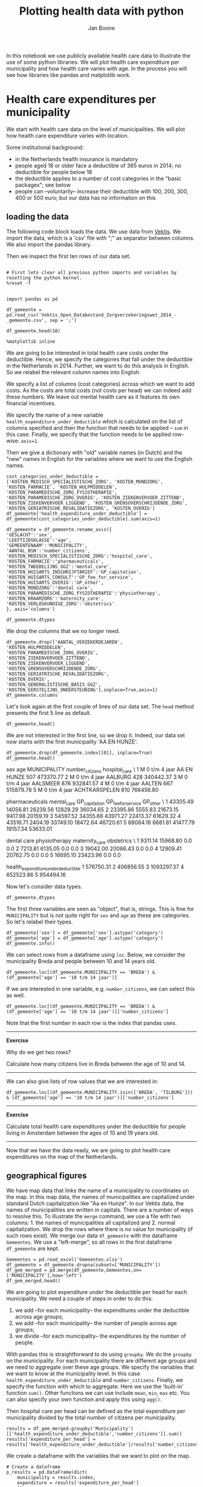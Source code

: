 #+TITLE: Plotting health data with python
#+AUTHOR: Jan Boone

In this notebook we use publicly available health care data to illustrate the use of some python libraries. We will plot health care expenditure per municipality and how health care varies with age. In the process you will see how libraries like pandas and matplotlib work.

* Health care expenditures per municipality

We start with health care data on the level of municipalities. We will plot how health care expenditure varies with location.

Some institutional background:
+ in the Netherlands health insurance is mandatory
+ people aged 18 or older face a deductible of 365 euros in 2014; no deductible for people below 18
+ the deductible applies to a number of cost categories in the "basic packages"; see below
+ people can --voluntarily-- increase their deductible with 100, 200, 300, 400 or 500 euro; but our data has no information on this


** loading the data

The following code block loads the data. We use data from [[http://www.vektis.nl/index.php/vektis-open-data][Vektis]]. We import the data, which is a 'csv' file with ";" as separator between columns. We also import the pandas library.

Then we inspect the first ten rows of our data set.


#+BEGIN_SRC ipython :session :results output drawer

# First lets clear all previous python imports and variables by resetting the python kernel.
%reset -f


import pandas as pd

df_gemeente = pd.read_csv('Vektis_Open_Databestand_Zorgverzekeringswet_2014_-_gemeente.csv', sep = ';')

df_gemeente.head(10)

%matplotlib inline
#+END_SRC

#+RESULTS:
:RESULTS:

:END:


We are going to be interested in total health care costs under the deductible. Hence, we specify the categories that fall under the deductible in the Netherlands in 2014.
Further, we want to do this analysis in English. So we relabel the relevant column names into English.

We specify a list of columns (cost categories) across which we want to add costs. As the costs are total costs (not costs per head) we can indeed add these numbers. We leave out mental health care as it features its own financial incentives.

We specify the name of a new variable ~health_expenditure_under_deductible~ which is calculated on the list of columns specified and then the function that needs to be applied -- ~sum~ in this case. Finally, we specify that the function needs to be applied row-wise: ~axis=1~.

Then we give a dictionary with "old" variable names (in Dutch) and the "new" names in English for the variables where we want to use the English names.

#+BEGIN_SRC ipython :session :results output drawer
cost_categories_under_deductible = ['KOSTEN_MEDISCH_SPECIALISTISCHE_ZORG', 'KOSTEN_MONDZORG', 'KOSTEN_FARMACIE', 'KOSTEN_HULPMIDDELEN', 'KOSTEN_PARAMEDISCHE_ZORG_FYSIOTHERAPIE', 'KOSTEN_PARAMEDISCHE_ZORG_OVERIG', 'KOSTEN_ZIEKENVERVOER_ZITTEND', 'KOSTEN_ZIEKENVERVOER_LIGGEND', 'KOSTEN_GRENSOVERSCHRIJDENDE_ZORG', 'KOSTEN_GERIATRISCHE_REVALIDATIEZORG', 'KOSTEN_OVERIG']
df_gemeente['health_expenditure_under_deductible'] = df_gemeente[cost_categories_under_deductible].sum(axis=1)

df_gemeente = df_gemeente.rename_axis({
'GESLACHT':'sex',
'LEEFTIJDSKLASSE':'age',
'GEMEENTENAAM':'MUNICIPALITY',
'AANTAL_BSN':'number_citizens',
'KOSTEN_MEDISCH_SPECIALISTISCHE_ZORG':'hospital_care',
'KOSTEN_FARMACIE':'pharmaceuticals',
'KOSTEN_TWEEDELIJNS_GGZ':'mental_care',
'KOSTEN_HUISARTS_INSCHRIJFTARIEF':'GP_capitation',
'KOSTEN_HUISARTS_CONSULT':'GP_fee_for_service',
'KOSTEN_HUISARTS_OVERIG':'GP_other',
'KOSTEN_MONDZORG':'dental care',
'KOSTEN_PARAMEDISCHE_ZORG_FYSIOTHERAPIE':'physiotherapy',
'KOSTEN_KRAAMZORG':'maternity_care',
'KOSTEN_VERLOSKUNDIGE_ZORG':'obstetrics'
}, axis='columns')

df_gemeente.dtypes
#+END_SRC

#+RESULTS:
:RESULTS:

sex                                     object
age                                     object
MUNICIPALITY                            object
number_citizens                          int64
AANTAL_VERZEKERDEJAREN                 float64
hospital_care                          float64
pharmaceuticals                        float64
mental_care                            float64
GP_capitation                          float64
GP_fee_for_service                     float64
GP_other                               float64
KOSTEN_HULPMIDDELEN                    float64
dental care                            float64
physiotherapy                          float64
KOSTEN_PARAMEDISCHE_ZORG_OVERIG        float64
KOSTEN_ZIEKENVERVOER_ZITTEND           float64
KOSTEN_ZIEKENVERVOER_LIGGEND           float64
maternity_care                         float64
obstetrics                             float64
KOSTEN_GENERALISTISCHE_BASIS_GGZ       float64
KOSTEN_GRENSOVERSCHRIJDENDE_ZORG       float64
KOSTEN_EERSTELIJNS_ONDERSTEUNING       float64
KOSTEN_GERIATRISCHE_REVALIDATIEZORG    float64
KOSTEN_OVERIG                          float64
health_expenditure_under_deductible    float64
dtype: object
:END:

We drop the columns that we no longer need.

#+BEGIN_SRC ipython :session :results output drawer
df_gemeente.drop(['AANTAL_VERZEKERDEJAREN',
'KOSTEN_HULPMIDDELEN',
'KOSTEN_PARAMEDISCHE_ZORG_OVERIG',
'KOSTEN_ZIEKENVERVOER_ZITTEND',
'KOSTEN_ZIEKENVERVOER_LIGGEND',
'KOSTEN_GRENSOVERSCHRIJDENDE_ZORG',
'KOSTEN_GERIATRISCHE_REVALIDATIEZORG',
'KOSTEN_OVERIG',
'KOSTEN_GENERALISTISCHE_BASIS_GGZ',
'KOSTEN_EERSTELIJNS_ONDERSTEUNING'],inplace=True,axis=1)
df_gemeente.columns
#+END_SRC

#+RESULTS:
:RESULTS:

Index(['sex', 'age', 'MUNICIPALITY', 'number_citizens', 'hospital_care',
       'pharmaceuticals', 'mental_care', 'GP_capitation', 'GP_fee_for_service',
       'GP_other', 'dental care', 'physiotherapy', 'maternity_care',
       'obstetrics', 'health_expenditure_under_deductible'],
      dtype='object')
:END:

Let's look again at the first couple of lines of our data set. The ~head~ method presents the first 5 line as default.

#+BEGIN_SRC ipython :session :results output drawer
df_gemeente.head()
#+END_SRC

#+RESULTS:
:RESULTS:

   sex             age MUNICIPALITY  number_citizens  hospital_care  \
0  NaN             NaN          NaN           298383    48661669.94   
1    M   0 t/m  4 jaar  AA EN HUNZE              507      473370.77   
2    M   0 t/m  4 jaar      AALBURG              428      340442.37   
3    M   0 t/m  4 jaar     AALSMEER              876      932841.57   
4    M   0 t/m  4 jaar       AALTEN              667      515879.78   

   pharmaceuticals  mental_care  GP_capitation  GP_fee_for_service  \
0       9219422.33   7475481.90     4092492.35          1388439.07   
1         43305.49     14056.81       26239.56            12829.29   
2         23395.86      5555.83       21673.15             9417.98   
3         54597.52     34355.66       43971.27            22413.37   
4         43516.71      2404.19       33749.10            18472.64   

     GP_other  dental care  physiotherapy  maternity_care  obstetrics  \
0  3041904.41   1249229.61      418648.30       1286545.5  1072906.37   
1    36034.65      9311.14       15968.80             0.0        0.00   
2    20159.19      7213.81        6135.05             0.0        0.00   
3    61629.32     19042.00       20086.43             0.0        0.00   
4    46720.61     12909.41       20762.75             0.0        0.00   

   health_expenditure_under_deductible  
0                          86677435.03  
1                            576750.31  
2                            406856.55  
3                           1093297.37  
4                            652523.86  
#+BEGIN_EXPORT HTML
<div>
<table border="1" class="dataframe">
  <thead>
    <tr style="text-align: right;">
      <th></th>
      <th>sex</th>
      <th>age</th>
      <th>MUNICIPALITY</th>
      <th>number_citizens</th>
      <th>hospital_care</th>
      <th>pharmaceuticals</th>
      <th>mental_care</th>
      <th>GP_capitation</th>
      <th>GP_fee_for_service</th>
      <th>GP_other</th>
      <th>dental care</th>
      <th>physiotherapy</th>
      <th>maternity_care</th>
      <th>obstetrics</th>
      <th>health_expenditure_under_deductible</th>
    </tr>
  </thead>
  <tbody>
    <tr>
      <th>0</th>
      <td>NaN</td>
      <td>NaN</td>
      <td>NaN</td>
      <td>298383</td>
      <td>48661669.94</td>
      <td>9219422.33</td>
      <td>7475481.90</td>
      <td>4092492.35</td>
      <td>1388439.07</td>
      <td>3041904.41</td>
      <td>1249229.61</td>
      <td>418648.30</td>
      <td>1286545.5</td>
      <td>1072906.37</td>
      <td>86677435.03</td>
    </tr>
    <tr>
      <th>1</th>
      <td>M</td>
      <td>0 t/m  4 jaar</td>
      <td>AA EN HUNZE</td>
      <td>507</td>
      <td>473370.77</td>
      <td>43305.49</td>
      <td>14056.81</td>
      <td>26239.56</td>
      <td>12829.29</td>
      <td>36034.65</td>
      <td>9311.14</td>
      <td>15968.80</td>
      <td>0.0</td>
      <td>0.00</td>
      <td>576750.31</td>
    </tr>
    <tr>
      <th>2</th>
      <td>M</td>
      <td>0 t/m  4 jaar</td>
      <td>AALBURG</td>
      <td>428</td>
      <td>340442.37</td>
      <td>23395.86</td>
      <td>5555.83</td>
      <td>21673.15</td>
      <td>9417.98</td>
      <td>20159.19</td>
      <td>7213.81</td>
      <td>6135.05</td>
      <td>0.0</td>
      <td>0.00</td>
      <td>406856.55</td>
    </tr>
    <tr>
      <th>3</th>
      <td>M</td>
      <td>0 t/m  4 jaar</td>
      <td>AALSMEER</td>
      <td>876</td>
      <td>932841.57</td>
      <td>54597.52</td>
      <td>34355.66</td>
      <td>43971.27</td>
      <td>22413.37</td>
      <td>61629.32</td>
      <td>19042.00</td>
      <td>20086.43</td>
      <td>0.0</td>
      <td>0.00</td>
      <td>1093297.37</td>
    </tr>
    <tr>
      <th>4</th>
      <td>M</td>
      <td>0 t/m  4 jaar</td>
      <td>AALTEN</td>
      <td>667</td>
      <td>515879.78</td>
      <td>43516.71</td>
      <td>2404.19</td>
      <td>33749.10</td>
      <td>18472.64</td>
      <td>46720.61</td>
      <td>12909.41</td>
      <td>20762.75</td>
      <td>0.0</td>
      <td>0.00</td>
      <td>652523.86</td>
    </tr>
  </tbody>
</table>
</div>
#+END_EXPORT
:END:

We are not interested in the first line, so we drop it. Indeed, our data set now starts with the first municipality 'AA EN HUNZE'.

#+BEGIN_SRC ipython :session :results value
df_gemeente.drop(df_gemeente.index[[0]], inplace=True)
df_gemeente.head()
#+END_SRC

#+RESULTS:
:RESULTS:

  sex             age   MUNICIPALITY  number_citizens  hospital_care  \
1   M   0 t/m  4 jaar    AA EN HUNZE              507      473370.77   
2   M   0 t/m  4 jaar        AALBURG              428      340442.37   
3   M   0 t/m  4 jaar       AALSMEER              876      932841.57   
4   M   0 t/m  4 jaar         AALTEN              667      515879.78   
5   M   0 t/m  4 jaar  ACHTKARSPELEN              810      766456.80   

   pharmaceuticals  mental_care  GP_capitation  GP_fee_for_service  GP_other  \
1         43305.49     14056.81       26239.56            12829.29  36034.65   
2         23395.86      5555.83       21673.15             9417.98  20159.19   
3         54597.52     34355.66       43971.27            22413.37  61629.32   
4         43516.71      2404.19       33749.10            18472.64  46720.61   
5         88084.16      6681.81       41477.79            19157.34  53633.01   

   dental care  physiotherapy  maternity_care  obstetrics  \
1      9311.14       15968.80             0.0         0.0   
2      7213.81        6135.05             0.0         0.0   
3     19042.00       20086.43             0.0         0.0   
4     12909.41       20762.75             0.0         0.0   
5     16695.10       23423.96             0.0         0.0   

   health_expenditure_under_deductible  
1                            576750.31  
2                            406856.55  
3                           1093297.37  
4                            652523.86  
5                            954494.16  
#+BEGIN_EXPORT HTML
<div>
<table border="1" class="dataframe">
  <thead>
    <tr style="text-align: right;">
      <th></th>
      <th>sex</th>
      <th>age</th>
      <th>MUNICIPALITY</th>
      <th>number_citizens</th>
      <th>hospital_care</th>
      <th>pharmaceuticals</th>
      <th>mental_care</th>
      <th>GP_capitation</th>
      <th>GP_fee_for_service</th>
      <th>GP_other</th>
      <th>dental care</th>
      <th>physiotherapy</th>
      <th>maternity_care</th>
      <th>obstetrics</th>
      <th>health_expenditure_under_deductible</th>
    </tr>
  </thead>
  <tbody>
    <tr>
      <th>1</th>
      <td>M</td>
      <td>0 t/m  4 jaar</td>
      <td>AA EN HUNZE</td>
      <td>507</td>
      <td>473370.77</td>
      <td>43305.49</td>
      <td>14056.81</td>
      <td>26239.56</td>
      <td>12829.29</td>
      <td>36034.65</td>
      <td>9311.14</td>
      <td>15968.80</td>
      <td>0.0</td>
      <td>0.0</td>
      <td>576750.31</td>
    </tr>
    <tr>
      <th>2</th>
      <td>M</td>
      <td>0 t/m  4 jaar</td>
      <td>AALBURG</td>
      <td>428</td>
      <td>340442.37</td>
      <td>23395.86</td>
      <td>5555.83</td>
      <td>21673.15</td>
      <td>9417.98</td>
      <td>20159.19</td>
      <td>7213.81</td>
      <td>6135.05</td>
      <td>0.0</td>
      <td>0.0</td>
      <td>406856.55</td>
    </tr>
    <tr>
      <th>3</th>
      <td>M</td>
      <td>0 t/m  4 jaar</td>
      <td>AALSMEER</td>
      <td>876</td>
      <td>932841.57</td>
      <td>54597.52</td>
      <td>34355.66</td>
      <td>43971.27</td>
      <td>22413.37</td>
      <td>61629.32</td>
      <td>19042.00</td>
      <td>20086.43</td>
      <td>0.0</td>
      <td>0.0</td>
      <td>1093297.37</td>
    </tr>
    <tr>
      <th>4</th>
      <td>M</td>
      <td>0 t/m  4 jaar</td>
      <td>AALTEN</td>
      <td>667</td>
      <td>515879.78</td>
      <td>43516.71</td>
      <td>2404.19</td>
      <td>33749.10</td>
      <td>18472.64</td>
      <td>46720.61</td>
      <td>12909.41</td>
      <td>20762.75</td>
      <td>0.0</td>
      <td>0.0</td>
      <td>652523.86</td>
    </tr>
    <tr>
      <th>5</th>
      <td>M</td>
      <td>0 t/m  4 jaar</td>
      <td>ACHTKARSPELEN</td>
      <td>810</td>
      <td>766456.80</td>
      <td>88084.16</td>
      <td>6681.81</td>
      <td>41477.79</td>
      <td>19157.34</td>
      <td>53633.01</td>
      <td>16695.10</td>
      <td>23423.96</td>
      <td>0.0</td>
      <td>0.0</td>
      <td>954494.16</td>
    </tr>
  </tbody>
</table>
</div>
#+END_EXPORT
:END:

:RESULTS:
  sex             age   MUNICIPALITY  number_citizens  hospital_care  \
1   M   0 t/m  4 jaar    AA EN HUNZE              507      473370.77   
2   M   0 t/m  4 jaar        AALBURG              428      340442.37   
3   M   0 t/m  4 jaar       AALSMEER              876      932841.57   
4   M   0 t/m  4 jaar         AALTEN              667      515879.78   
5   M   0 t/m  4 jaar  ACHTKARSPELEN              810      766456.80   

   pharmaceuticals  mental_care  GP_capitation  GP_fee_for_service  GP_other  \
1         43305.49     14056.81       26239.56            12829.29  36034.65   
2         23395.86      5555.83       21673.15             9417.98  20159.19   
3         54597.52     34355.66       43971.27            22413.37  61629.32   
4         43516.71      2404.19       33749.10            18472.64  46720.61   
5         88084.16      6681.81       41477.79            19157.34  53633.01   

   dental care  physiotherapy  maternity_care  obstetrics  \
1      9311.14       15968.80             0.0         0.0   
2      7213.81        6135.05             0.0         0.0   
3     19042.00       20086.43             0.0         0.0   
4     12909.41       20762.75             0.0         0.0   
5     16695.10       23423.96             0.0         0.0   

   health_expenditure_under_deductible  
1                            576750.31  
2                            406856.55  
3                           1093297.37  
4                            652523.86  
5                            954494.16  
:END:

Now let's consider data types. 

#+BEGIN_SRC ipython :session :results output drawer
df_gemeente.dtypes
#+END_SRC

#+RESULTS:
:RESULTS:

sex                                     object
age                                     object
MUNICIPALITY                            object
number_citizens                          int64
hospital_care                          float64
pharmaceuticals                        float64
mental_care                            float64
GP_capitation                          float64
GP_fee_for_service                     float64
GP_other                               float64
dental care                            float64
physiotherapy                          float64
maternity_care                         float64
obstetrics                             float64
health_expenditure_under_deductible    float64
dtype: object
:END:

The first three variables are seen as "object", that is, strings. This is fine for ~MUNICIPALITY~ but is not quite right for ~sex~ and ~age~ as these are categories. So let's relabel their types.

#+BEGIN_SRC ipython :session
df_gemeente['sex'] = df_gemeente['sex'].astype('category')
df_gemeente['age'] = df_gemeente['age'].astype('category')
df_gemeente.info()
#+END_SRC

#+RESULTS:
:RESULTS:
<class 'pandas.core.frame.DataFrame'>
Int64Index: 14808 entries, 1 to 14808
Data columns (total 15 columns):
sex                                    14808 non-null category
age                                    14808 non-null category
MUNICIPALITY                           14808 non-null object
number_citizens                        14808 non-null int64
hospital_care                          14808 non-null float64
pharmaceuticals                        14808 non-null float64
mental_care                            14808 non-null float64
GP_capitation                          14808 non-null float64
GP_fee_for_service                     14808 non-null float64
GP_other                               14808 non-null float64
dental care                            14808 non-null float64
physiotherapy                          14808 non-null float64
maternity_care                         14808 non-null float64
obstetrics                             14808 non-null float64
health_expenditure_under_deductible    14808 non-null float64
dtypes: category(2), float64(11), int64(1), object(1)
memory usage: 1.6+ MB

:END:

We can select rows from a dataframe using ~loc~. Below, we consider the municipality Breda and people between 10 and 14 years old.

#+BEGIN_SRC ipython :session
df_gemeente.loc[(df_gemeente.MUNICIPALITY == 'BREDA') & (df_gemeente['age'] == '10 t/m 14 jaar')]
#+END_SRC

#+RESULTS:
:RESULTS:

     sex             age MUNICIPALITY  number_citizens  hospital_care  \
832    M  10 t/m 14 jaar        BREDA             5206     2215947.11   
8234   V  10 t/m 14 jaar        BREDA             4915     1425550.97   

      pharmaceuticals  mental_care  GP_capitation  GP_fee_for_service  \
832         381799.92    920439.00      301494.04             88705.2   
8234        255232.99    564944.21      284269.76             91482.6   

       GP_other  dental care  physiotherapy  maternity_care  obstetrics  \
832   142402.72    677836.15      187429.87             0.0         0.0   
8234  134486.26    620303.59      202916.68             0.0         0.0   

      health_expenditure_under_deductible  
832                            3756487.05  
8234                           2795294.25  
#+BEGIN_EXPORT HTML
<div>
<table border="1" class="dataframe">
  <thead>
    <tr style="text-align: right;">
      <th></th>
      <th>sex</th>
      <th>age</th>
      <th>MUNICIPALITY</th>
      <th>number_citizens</th>
      <th>hospital_care</th>
      <th>pharmaceuticals</th>
      <th>mental_care</th>
      <th>GP_capitation</th>
      <th>GP_fee_for_service</th>
      <th>GP_other</th>
      <th>dental care</th>
      <th>physiotherapy</th>
      <th>maternity_care</th>
      <th>obstetrics</th>
      <th>health_expenditure_under_deductible</th>
    </tr>
  </thead>
  <tbody>
    <tr>
      <th>832</th>
      <td>M</td>
      <td>10 t/m 14 jaar</td>
      <td>BREDA</td>
      <td>5206</td>
      <td>2215947.11</td>
      <td>381799.92</td>
      <td>920439.00</td>
      <td>301494.04</td>
      <td>88705.2</td>
      <td>142402.72</td>
      <td>677836.15</td>
      <td>187429.87</td>
      <td>0.0</td>
      <td>0.0</td>
      <td>3756487.05</td>
    </tr>
    <tr>
      <th>8234</th>
      <td>V</td>
      <td>10 t/m 14 jaar</td>
      <td>BREDA</td>
      <td>4915</td>
      <td>1425550.97</td>
      <td>255232.99</td>
      <td>564944.21</td>
      <td>284269.76</td>
      <td>91482.6</td>
      <td>134486.26</td>
      <td>620303.59</td>
      <td>202916.68</td>
      <td>0.0</td>
      <td>0.0</td>
      <td>2795294.25</td>
    </tr>
  </tbody>
</table>
</div>
#+END_EXPORT
:END:

If we are interested in one variable, e.g. ~number_citizens~, we can select this as well.

#+BEGIN_SRC ipython :session
df_gemeente.loc[(df_gemeente.MUNICIPALITY == 'BREDA') & (df_gemeente['age'] == '10 t/m 14 jaar')]['number_citizens']
#+END_SRC

#+RESULTS:
:RESULTS:

832     5206
8234    4915
Name: number_citizens, dtype: int64
:END:

Note that the first number in each row is the index that pandas uses. 

---------------

*Exercise*

Why do we get two rows?

Calculate how many citizens live in Breda between the age of 10 and 14.

--------------

We can also give lists of row values that we are interested in:

#+BEGIN_SRC ipython :session
df_gemeente.loc[(df_gemeente.MUNICIPALITY.isin(['BREDA', 'TILBURG'])) & (df_gemeente['age'] == '10 t/m 14 jaar')]['number_citizens']
#+END_SRC

#+RESULTS:
:RESULTS:

832     5206
1098    5817
8234    4915
8500    5651
Name: number_citizens, dtype: int64
:END:

----------------

*Exercise*

Calculate total health care expenditures under the deductible for people living in Amsterdam between the ages of 10 and 19 years old.

---------------


Now that we have the data ready, we are going to plot health care expenditures on the map of the Netherlands.

** geographical figures

We have map data that links the name of a municipality to coordinates
on the map. In this map data, the names of municipalities are
capitalized under standard Dutch capitalization like "Aa en Hunze". In
our Vektis data, the names of municipalities are written in
capitals. There are a number of ways to resolve this. To illustrate
the ~merge~ command, we use a file with two columns: 1. the names of
municipalities all capitalized and 2. normal capitalization. We drop
the rows where there is no value for municipality (if such rows
exist). We merge our data ~df_gemeente~ with the dataframe ~Gemeentes~. We use a "left-merge", so all rows in the first dataframe ~df_gemeente~ are kept.

#+BEGIN_SRC ipython :session :results output drawer
Gemeentes = pd.read_excel('Gemeentes.xlsx')
df_gemeente = df_gemeente.dropna(subset=['MUNICIPALITY'])
df_gem_merged = pd.merge(df_gemeente,Gemeentes,on=['MUNICIPALITY'],how='left')
df_gem_merged.head()
#+END_SRC

#+RESULTS:
:RESULTS:

  sex             age   MUNICIPALITY  number_citizens  hospital_care  \
0   M   0 t/m  4 jaar    AA EN HUNZE              507      473370.77   
1   M   0 t/m  4 jaar        AALBURG              428      340442.37   
2   M   0 t/m  4 jaar       AALSMEER              876      932841.57   
3   M   0 t/m  4 jaar         AALTEN              667      515879.78   
4   M   0 t/m  4 jaar  ACHTKARSPELEN              810      766456.80   

   pharmaceuticals  mental_care  GP_capitation  GP_fee_for_service  GP_other  \
0         43305.49     14056.81       26239.56            12829.29  36034.65   
1         23395.86      5555.83       21673.15             9417.98  20159.19   
2         54597.52     34355.66       43971.27            22413.37  61629.32   
3         43516.71      2404.19       33749.10            18472.64  46720.61   
4         88084.16      6681.81       41477.79            19157.34  53633.01   

   dental care  physiotherapy  maternity_care  obstetrics  \
0      9311.14       15968.80             0.0         0.0   
1      7213.81        6135.05             0.0         0.0   
2     19042.00       20086.43             0.0         0.0   
3     12909.41       20762.75             0.0         0.0   
4     16695.10       23423.96             0.0         0.0   

   health_expenditure_under_deductible   Municipality  
0                            576750.31    Aa en Hunze  
1                            406856.55        Aalburg  
2                           1093297.37       Aalsmeer  
3                            652523.86         Aalten  
4                            954494.16  Achtkarspelen  
#+BEGIN_EXPORT HTML
<div>
<table border="1" class="dataframe">
  <thead>
    <tr style="text-align: right;">
      <th></th>
      <th>sex</th>
      <th>age</th>
      <th>MUNICIPALITY</th>
      <th>number_citizens</th>
      <th>hospital_care</th>
      <th>pharmaceuticals</th>
      <th>mental_care</th>
      <th>GP_capitation</th>
      <th>GP_fee_for_service</th>
      <th>GP_other</th>
      <th>dental care</th>
      <th>physiotherapy</th>
      <th>maternity_care</th>
      <th>obstetrics</th>
      <th>health_expenditure_under_deductible</th>
      <th>Municipality</th>
    </tr>
  </thead>
  <tbody>
    <tr>
      <th>0</th>
      <td>M</td>
      <td>0 t/m  4 jaar</td>
      <td>AA EN HUNZE</td>
      <td>507</td>
      <td>473370.77</td>
      <td>43305.49</td>
      <td>14056.81</td>
      <td>26239.56</td>
      <td>12829.29</td>
      <td>36034.65</td>
      <td>9311.14</td>
      <td>15968.80</td>
      <td>0.0</td>
      <td>0.0</td>
      <td>576750.31</td>
      <td>Aa en Hunze</td>
    </tr>
    <tr>
      <th>1</th>
      <td>M</td>
      <td>0 t/m  4 jaar</td>
      <td>AALBURG</td>
      <td>428</td>
      <td>340442.37</td>
      <td>23395.86</td>
      <td>5555.83</td>
      <td>21673.15</td>
      <td>9417.98</td>
      <td>20159.19</td>
      <td>7213.81</td>
      <td>6135.05</td>
      <td>0.0</td>
      <td>0.0</td>
      <td>406856.55</td>
      <td>Aalburg</td>
    </tr>
    <tr>
      <th>2</th>
      <td>M</td>
      <td>0 t/m  4 jaar</td>
      <td>AALSMEER</td>
      <td>876</td>
      <td>932841.57</td>
      <td>54597.52</td>
      <td>34355.66</td>
      <td>43971.27</td>
      <td>22413.37</td>
      <td>61629.32</td>
      <td>19042.00</td>
      <td>20086.43</td>
      <td>0.0</td>
      <td>0.0</td>
      <td>1093297.37</td>
      <td>Aalsmeer</td>
    </tr>
    <tr>
      <th>3</th>
      <td>M</td>
      <td>0 t/m  4 jaar</td>
      <td>AALTEN</td>
      <td>667</td>
      <td>515879.78</td>
      <td>43516.71</td>
      <td>2404.19</td>
      <td>33749.10</td>
      <td>18472.64</td>
      <td>46720.61</td>
      <td>12909.41</td>
      <td>20762.75</td>
      <td>0.0</td>
      <td>0.0</td>
      <td>652523.86</td>
      <td>Aalten</td>
    </tr>
    <tr>
      <th>4</th>
      <td>M</td>
      <td>0 t/m  4 jaar</td>
      <td>ACHTKARSPELEN</td>
      <td>810</td>
      <td>766456.80</td>
      <td>88084.16</td>
      <td>6681.81</td>
      <td>41477.79</td>
      <td>19157.34</td>
      <td>53633.01</td>
      <td>16695.10</td>
      <td>23423.96</td>
      <td>0.0</td>
      <td>0.0</td>
      <td>954494.16</td>
      <td>Achtkarspelen</td>
    </tr>
  </tbody>
</table>
</div>
#+END_EXPORT
:END:

We are going to plot expenditure under the deductible per head for each municipality. We need a couple of steps in order to do this:
1. we add --for each municipality-- the expenditures under the deductible across age groups;
2. we add --for each municipality-- the number of people across age groups;
3. we divide --for each municipality-- the expenditures by the number of people.

With pandas this is straightforward to do using ~groupby~. We do the ~groupby~ on the municipality. For each municipality there are different age groups and we need to aggregate over these age groups. We specify the variables that we want to know at the municipality level. In this case ~health_expenditure_under_deductible~ and ~number_citizens~. Finally, we specify the function with which to aggregate. Here we use the 'built-in' function ~sum()~. Other functions we can use include ~mean~, ~min~, ~max~ etc. You can also specify your own function and apply this using ~agg()~.

Then hospital care per head can be defined as the total expenditure per municipality divided by the total number of citizens per municipality.

#+BEGIN_SRC ipython :session :results output drawer
results = df_gem_merged.groupby('Municipality')[['health_expenditure_under_deductible','number_citizens']].sum()
results['expenditure_per_head'] = results['health_expenditure_under_deductible']/results['number_citizens']
#+END_SRC

#+RESULTS:
:RESULTS:

:END:

We create a dataframe with the variables that we want to plot on the map.

#+BEGIN_SRC ipython :session :results output drawer
# Create a dataframe
p_results = pd.DataFrame(dict(
    municipality = results.index,
    expenditure = results['expenditure_per_head']
    ))

#+END_SRC

#+RESULTS:
:RESULTS:

:END:

--------------

*Exercise*

What do the first 10 rows of this dataframe look like?

#+BEGIN_SRC ipython

#+END_SRC

------------

In order to plot on a map, we need the library ~folium~. Instructions on how to install it can be found [[https://github.com/python-visualization/folium][here]]. 


#+BEGIN_SRC ipython :session :results output drawer
from IPython.display import display, IFrame
import folium

geo_path = r'Gemeentegrenzen_2016_zonder_water_simplified_wgs84.geojson'


ref_map = folium.Map(
    location=[52.139177, 5.327108], # This will center the view on the world map where the Netherlands is located
    tiles='Mapbox Bright',          # This creates a base map and in this case its the Mapbox Bright basemap
    zoom_start=8)                   # This will zoom in on the center of view to get the Netherlands in full frame

ref_map.choropleth(
    # This is the path to the geojson file that contains all the municipality shapes and locations
    geo_path=geo_path,
    # We will use the p_results dataframe for the choropleth mapping
    data=p_results,
    # municipality will be used for the mapping key and expenditure for its value
    columns=['municipality', 'expenditure'],
    # Use GM_NAAM (short for municipality name) as keys for colormapping
    key_on='feature.properties.GM_NAAM',
    # We are going to use a color map from yellow to green
    fill_color='YlGn',
    # This gives municipality shapes some opacity so that we can still see the background
    fill_opacity=0.7,
    # This gives the lines around the municipality shapes some opacity so that they don't stand out too much
    line_opacity=0.2,
    # The legend
    legend_name='health care expenditure per head')

ref_map.save('health_expenditure.html')              # This will save the map in a HTML format

display(IFrame('health_expenditure.html', 800,800))  # This displays the map in an Iframe
#+END_SRC



-----------------

*Exercise*

Plot number of citizens per municipality using color scheme 'OrRd'.

----------------



* Health care expenditure and age

The municipality data set above does not give the health care expenditure per age; only per age group (like 0-4 year olds). So we load another data set that does feature health care expenditure per age.

** read in the data

Again, we use data from [[http://www.vektis.nl/index.php/vektis-open-data][Vektis]]. We import the data, which is a 'csv' file with ";" as separator between columns. We also import some libraries.

Then we look at the columns (variables) in the data.

#+BEGIN_SRC ipython :session :results value
import numpy as np
import pandas as pd
import matplotlib as plt
df_postal_code = pd.read_csv('Vektis_Open_Databestand_Zorgverzekeringswet_2014_-_postcode3.csv', sep = ';')
df_postal_code.dtypes
%matplotlib inline
#+END_SRC

#+RESULTS:
:RESULTS:

:END:

This looks very much like the data set above, so we want to do the same steps to get the data into the shape we want. In fact, if you go to the website [[http://www.vektis.nl/index.php/vektis-open-data][Vektis]] there are similar data sets for other years. Copy and paste the steps above and then apply these steps to the new data sets is asking for trouble:

+ you are likely to make mistakes with copy/paste
+ if you figure out that you want to change one of your commands, you have to change all the pasted versions as well

One solution in python is to define a function that does all these steps for you and apply this function to all the data sets that you want to work with.

#+BEGIN_SRC ipython :session :results output drawer
cost_categories_under_deductible = ['KOSTEN_MEDISCH_SPECIALISTISCHE_ZORG', 'KOSTEN_MONDZORG', 'KOSTEN_FARMACIE', 'KOSTEN_HULPMIDDELEN', 'KOSTEN_PARAMEDISCHE_ZORG_FYSIOTHERAPIE', 'KOSTEN_PARAMEDISCHE_ZORG_OVERIG', 'KOSTEN_ZIEKENVERVOER_ZITTEND', 'KOSTEN_ZIEKENVERVOER_LIGGEND', 'KOSTEN_GRENSOVERSCHRIJDENDE_ZORG', 'KOSTEN_GERIATRISCHE_REVALIDATIEZORG', 'KOSTEN_OVERIG']

def get_data_into_shape(df):
    df['health_expenditure_under_deductible'] = df[cost_categories_under_deductible].sum(axis=1)
    df = df.rename_axis({
        'GESLACHT':'sex',
        'LEEFTIJDSKLASSE':'age',
        'GEMEENTENAAM':'MUNICIPALITY',
        'AANTAL_BSN':'number_citizens',
        'KOSTEN_MEDISCH_SPECIALISTISCHE_ZORG':'hospital_care',
        'KOSTEN_FARMACIE':'pharmaceuticals',
        'KOSTEN_TWEEDELIJNS_GGZ':'mental_care',
        'KOSTEN_HUISARTS_INSCHRIJFTARIEF':'GP_capitation',
        'KOSTEN_HUISARTS_CONSULT':'GP_fee_for_service',
        'KOSTEN_HUISARTS_OVERIG':'GP_other',
        'KOSTEN_MONDZORG':'dental care',
        'KOSTEN_PARAMEDISCHE_ZORG_FYSIOTHERAPIE':'physiotherapy',
        'KOSTEN_KRAAMZORG':'maternity_care',
        'KOSTEN_VERLOSKUNDIGE_ZORG':'obstetrics'
    }, axis='columns')
    df.drop(['AANTAL_VERZEKERDEJAREN',
             'KOSTEN_HULPMIDDELEN',
             'KOSTEN_PARAMEDISCHE_ZORG_OVERIG',
             'KOSTEN_ZIEKENVERVOER_ZITTEND',
             'KOSTEN_ZIEKENVERVOER_LIGGEND',
             'KOSTEN_GRENSOVERSCHRIJDENDE_ZORG',
             'KOSTEN_GERIATRISCHE_REVALIDATIEZORG',
             'KOSTEN_OVERIG',
             'KOSTEN_GENERALISTISCHE_BASIS_GGZ',
             'KOSTEN_EERSTELIJNS_ONDERSTEUNING'],inplace=True,axis=1)
    df.drop(df.index[[0]], inplace=True)
    df['sex'] = df['sex'].astype('category')
    df['age'] = df['age'].astype('category')
    return df
#+END_SRC

#+RESULTS:
:RESULTS:

:END:

Then we get the data into shape using the function just defined:

#+BEGIN_SRC ipython :session :results output drawer
df_postal_code = get_data_into_shape(df_postal_code)
#+END_SRC

#+RESULTS:
:RESULTS:

:END:

------------

*Exercise*

What do the first couple of rows look like now?

#+BEGIN_SRC ipython :session :results output drawer

#+END_SRC

-------------

The first three columns are 'sex', 'age' and 'postal code' (3 digit). These 3 variables combined determine a unique observation. We think of these observations as if they are from an individual (but an observation is an average, like the average over 18 year old males in postal code 102).

--------------

*Exercise* 

What do the last 10 rows of the dataframe look like?

#+begin_src ipython :session :results value

#+end_src

-------------

As we saw above, the datatype of ~age~ was ~object~, although we would expect ~integer~. Now we see that there is this category ~90+~, which is not an integer. We will drop this age category as it is quite special. Before we do this, let's count how many people we have in our dataset.

-------------

*Exercise*

Count the total number of citizens in this data set.

#+BEGIN_SRC ipython :session :results output drawer

#+END_SRC

-------------

Let's drop the '90+' category and turn ~age~ into an integer variable.

#+BEGIN_SRC ipython :session :results value
df_postal_code = df_postal_code[(df_postal_code['age'] != '90+')]
df_postal_code['age'] = df_postal_code['age'].astype(int)
#+END_SRC

#+RESULTS:
:RESULTS:

:END:

-------------

*Exercise*

Check how many observations you have and what the data type is of each variable.

#+BEGIN_SRC ipython :session

#+END_SRC

-------------

Now let's define the costs per head. For each observation, we divide the total health care costs (under the deductible) for a combination of ~sex~, ~age~ and ~postal code~ by the number of people in this combination of ~sex~, ~age~ and ~postal code~. This gives the health costs per head.


------------

*Exercise*

Define health care costs per head:

#+BEGIN_SRC ipython :session :results output drawer
df_postal_code['health_costs_per_head'] = df_postal_code['health_expenditure_under_deductible']/df_postal_code['number_citizens']
#+END_SRC

#+RESULTS:
:RESULTS:

:END:

------------

So for, say, 18 year old males, we have a distribution of costs per head over the different ~postal codes~. For each combination of age and sex, we can look at the average expenditure. With ~pandas~ this is easy to do. We use ~groupby~, specify the dimensions over which we want to group, the variable we are interested in and give the function to aggregate (mean, in this case).

#+BEGIN_SRC ipython :session :results output drawer
costs_per_sex_age = df_postal_code.groupby(['sex','age'])['health_costs_per_head'].mean()
#+END_SRC

#+RESULTS:
:RESULTS:

:END:


** matplotlib

Then we can plot this distribution of health care expenditure per head with age for males and females.

#+BEGIN_SRC ipython :session
import matplotlib.pyplot as plt
plt.style.use('seaborn')
fig = plt.figure()
ax = costs_per_sex_age['M'].plot()
ax = costs_per_sex_age['V'].plot()
ax.set_xlabel('age')
ax.set_ylabel('costs per head')
ax.set_title('average costs per age and sex')
ax.legend(['male','female'])
fig.savefig("males.png")
#+END_SRC

#+RESULTS:
:RESULTS:

<matplotlib.figure.Figure at 0x10ca5bc50>
[[file:ipython-inline-images/ob-ipython-ed4630fbf88b4d768e6c088e1a164c48.png]]
:END:

-----------------

*Exercise*

Finish the following code block to show how total obstetrics vary with 'age' and 'sex' (what would you guess...). 

#+NAME: winter-papa-single-delaware
#+BEGIN_SRC ipython :session
obstetrics_per_sex_age = df_postal_code.groupby(['sex','age'])['obstetrics'].sum()

....

fig.savefig("obstetrics.png")
#+END_SRC


---------------

We can plot a histogram of the distribution of hospital care expenditure across postal code areas.

#+BEGIN_SRC ipython :session
hospital_care_expenditure = df_postal_code.groupby(['age','POSTCODE_3'])['hospital_care'].sum()

plt.clf()
plt.hist(hospital_care_expenditure[7],normed = True, bins = 100)
plt.show()
#+END_SRC

#+RESULTS:
:RESULTS:

<matplotlib.figure.Figure at 0x1160eecf8>
[[file:ipython-inline-images/ob-ipython-64e58813edd375ce91c46e28b1678528.png]]
:END:


------------

*Exercise*

In which fraction of postal code areas does hospital expenditures on 50 year olds exceed 50000 euro? Finish the following code block to find out.

#+BEGIN_SRC ipython :session
sum()/len()
#+END_SRC

------------------


Suppose you are interested in the effect of the deductible on health care expenditure. Why would the following graph help for this?

#+BEGIN_SRC ipython :session :results output drawer
plt.style.use('seaborn')
plt.clf()
age_range = [14,15,16,17,19,20,21,22]

plt.plot(age_range,costs_per_sex_age['M'][age_range], marker='.', label = 'male')
plt.plot(age_range,costs_per_sex_age['V'][age_range], marker='.', label = 'female')
plt.xlabel('age')
plt.ylabel('health care costs')
plt.legend()
fig.savefig('fig14to22.png')

#+END_SRC

#+RESULTS:
:RESULTS:

<matplotlib.figure.Figure at 0x112e4a400>
[[file:ipython-inline-images/ob-ipython-3f8b13293b77ed38b1a42591450b752d.png]]
:END:


** plotly

Instead of ~matplotlib~ to plot, we can also use ~plotly~. With ~plotly~ you can make interactive graphs. The graph runs on plotly's servers and can for instance be included in presentations.

We are going to plot the cumulative distribution functions of health care expenditure for different age groups. We first define the cumulative distribution function ~ecdf~.

#+BEGIN_SRC ipython :session :results output drawer
def ecdf(data):
    x = np.sort(data)
    y = np.arange(1.0, len(x)+1.0) / len(x)
    return x, y
#+END_SRC

#+RESULTS:
:RESULTS:

:END:

Then we define the $x$ and $y$ coordinates of the functions we want to plot: the ~ecdf~ of health care expenditures for ages 16, 17, 19 and 20.

#+BEGIN_SRC ipython :session :results output drawer
x_16, y_16 = ecdf(df_postal_code.health_costs_per_head[(df_postal_code['age'] == 16)])
x_17, y_17 = ecdf(df_postal_code.health_costs_per_head[(df_postal_code['age'] == 17)])
x_19, y_19 = ecdf(df_postal_code.health_costs_per_head[(df_postal_code['age'] == 19)])
x_20, y_20 = ecdf(df_postal_code.health_costs_per_head[(df_postal_code['age'] == 20)])


#+END_SRC

#+RESULTS:
:RESULTS:

:END:

We import plotly.

#+BEGIN_SRC ipython :session :results output drawer
import plotly.plotly as py
from plotly.graph_objs import *
import plotly.tools as tls
#+END_SRC

#+RESULTS:
:RESULTS:

:END:

Finally, we define the graph itself. We specify the "Scatter's" and the layout. The web address can be used if you want to include this graph in a presentation.

#+BEGIN_SRC ipython :session :results output drawer
age16 = Scatter(
    x=x_16,
    y=y_16,
    mode='markers+lines',
    name = 'age 16'
)
age17 = Scatter(
    x=x_17,
    y=y_17,
    mode='markers+lines',
    name = 'age 17'
)
age19 = Scatter(
    x=x_19,
    y=y_19,
    mode='markers+lines',
    name = 'age 19'
)
age20 = Scatter(
    x=x_20,
    y=y_20,
    mode='markers+lines',
    name = 'age 20'
)

layout = Layout(
    title='Health care expend. distribution functions',
    xaxis=XAxis(
        range=[0,3000],
        title='expenditure per head',
        titlefont=Font(
            family='Courier New, monospace',
            size=18,
            color='#7f7f7f'
        )
    ),
    yaxis=YAxis(
        title='cum. distribution function',
        titlefont=Font(
            family='Courier New, monospace',
            size=18,
            color='#7f7f7f'
        )
    )
)

data = Data([age16,age17,age19,age20])
fig = Figure(data=data, layout=layout)
py.plot(fig, filename='Distribution functions of health care expenditure per head')
tls.embed("https://plot.ly/~janboone/301")
#+END_SRC

#+RESULTS:
:RESULTS:

<plotly.tools.PlotlyDisplay object>
#+BEGIN_EXPORT HTML
<iframe id="igraph" scrolling="no" style="border:none;" seamless="seamless" src="https://plot.ly/~janboone/301.embed" height="525" width="100%"></iframe>
#+END_EXPORT
:END:

* A first look at machine learning

Python is used a lot in data science. If you are interested you can check out libraries like [[https://www.tensorflow.org/][TensorFlow]] and [[https://keras.io/][keras]]. We will have a (brief) look at [[http://scikit-learn.org/stable/index.html][scikit-learn]]. If you want to know more, go to [[https://campus.datacamp.com/courses/supervised-learning-with-scikit-learn/classification?ex=1][Datacamp]] and follow the course before your subscription runs out...

We will use the data set above and see whether we can distinguish different age-categories based on their health care expenditure. From the dataframe we select the age categories 25 and 70. Then we use the expenditure per head in each category to predict the age-sex category of this postal code area.

As above we import the relevant libraries and data.

#+BEGIN_SRC ipython :session :results value
import numpy as np
import pandas as pd
import matplotlib as plt
df_postal_code = pd.read_csv('Vektis_Open_Databestand_Zorgverzekeringswet_2014_-_postcode3.csv', sep = ';')
#+END_SRC

#+RESULTS:
:RESULTS:

:END:


We now use a slightly different way to get the data into shape and hence we rename the function.

#+BEGIN_SRC ipython :session :results output drawer
def get_data_into_shape_2(df):
    df = df.rename_axis({
        'GESLACHT':'sex',
        'LEEFTIJDSKLASSE':'age',
        'GEMEENTENAAM':'MUNICIPALITY',
        'AANTAL_BSN':'number_citizens',
        'KOSTEN_MEDISCH_SPECIALISTISCHE_ZORG':'hospital_care',
        'KOSTEN_FARMACIE':'pharmaceuticals',
        'KOSTEN_TWEEDELIJNS_GGZ':'mental_care',
        'KOSTEN_HUISARTS_INSCHRIJFTARIEF':'GP_capitation',
        'KOSTEN_HUISARTS_CONSULT':'GP_fee_for_service',
        'KOSTEN_HUISARTS_OVERIG':'GP_other',
        'KOSTEN_MONDZORG':'dental_care',
        'KOSTEN_PARAMEDISCHE_ZORG_FYSIOTHERAPIE':'physiotherapy',
        'KOSTEN_KRAAMZORG':'maternity_care',
        'KOSTEN_VERLOSKUNDIGE_ZORG':'obstetrics',
        'KOSTEN_GERIATRISCHE_REVALIDATIEZORG':'geriatrics'
                        }, axis='columns')
    df.drop(['AANTAL_VERZEKERDEJAREN',
             'KOSTEN_HULPMIDDELEN',
             'KOSTEN_PARAMEDISCHE_ZORG_OVERIG',
             'KOSTEN_ZIEKENVERVOER_ZITTEND',
             'KOSTEN_ZIEKENVERVOER_LIGGEND',
             'KOSTEN_GRENSOVERSCHRIJDENDE_ZORG',
             'KOSTEN_OVERIG',
             'KOSTEN_GENERALISTISCHE_BASIS_GGZ',
             'KOSTEN_EERSTELIJNS_ONDERSTEUNING'],inplace=True,axis=1)
    df.drop(df.index[[0]], inplace=True)
    return df

#+END_SRC

#+RESULTS:
:RESULTS:

:END:
With the function above, we first get the data into the shape that we want.

#+BEGIN_SRC ipython :session :results output drawer
df_postal_code = get_data_into_shape_2(df_postal_code)
#+END_SRC

#+RESULTS:
:RESULTS:

:END:

We are going to consider the ages 25 and 70. As age can be integer or string, we include both in the list of age-values that we wish to select.

#+BEGIN_SRC ipython :session
df_25_70 = df_postal_code[df_postal_code['age'].isin(['25','70', 25, 70])]
#+END_SRC

#+RESULTS:
:RESULTS:

:END:

We define the groups as "25M" for 25 year old males. In order to add the columns "sex" and "age", they need to be strings as in python adding the strings `"abc"+"def"` yields `"abcdef"`; which is exactly what we want.

#+BEGIN_SRC ipython :session
df_25_70.age = df_25_70.age.astype('str')
df_25_70.sex = df_25_70.sex.astype('str')
df_25_70['target'] = df_25_70.age+df_25_70.sex

#+END_SRC

#+RESULTS:
:RESULTS:

:END:

This combination of age and sex (4 categories) is the variable that we want to predict. Hence, we call the variable `target`. We turn `target` into a category and find that there are indeed 4 of these categories.

#+BEGIN_SRC ipython :session
df_25_70['target'] = df_25_70['target'].astype('category')
df_25_70['target'].cat.categories
#+END_SRC

#+RESULTS:
:RESULTS:

Index(['25.0M', '25V', '70M', '70V'], dtype='object')
:END:

With `.cat.codes` we turn our categories into integers 0, 1, 2, 3. 

#+BEGIN_SRC ipython :session
df_25_70['target'].cat.codes.describe()
#+END_SRC

#+RESULTS:
:RESULTS:

count    3031.000000
mean        1.501815
std         1.119250
min         0.000000
25%         0.000000
50%         2.000000
75%         3.000000
max         3.000000
dtype: float64
:END:

We redefine expenditures in each care category as per head expenditure in the 3 digit postal code area. We then think of each area as being an "individual". Based on the individuals expenditure per care category, we predict age and sex. The following code redefines for each care category the total expenditure into an expenditure per head.

#+BEGIN_SRC ipython :session
care_categories = ['hospital_care', 'pharmaceuticals', 'mental_care', 'GP_capitation', 'GP_fee_for_service', 'GP_other', 'dental_care', 'physiotherapy', 'maternity_care', 'obstetrics', 'geriatrics']

for variable in care_categories:
    df_25_70[variable] = df_25_70[variable]/df_25_70['number_citizens']

#+END_SRC

#+RESULTS:
:RESULTS:

:END:

------------

*Exercise*

Get a sense of what the dataframe ~df_25_70~ looks like.

#+BEGIN_SRC ipython

#+END_SRC

------------

The variable `target` is the variable we would like to predict. Hence, we call it $y$. We choose a subset of health care expenditure categories (you can experiment with this yourself) as predictors (independent variables) and denote the variables in this subset by $X$.

#+BEGIN_SRC ipython :session
y = df_25_70.target

subset_care_categories = ['physiotherapy', 'obstetrics', 'geriatrics', 'pharmaceuticals']
X = df_25_70[subset_care_categories]


#+END_SRC

#+RESULTS:
:RESULTS:

:END:

In this version of the notebook we use four cost categories to separate the different age-sex types. The algorithm below makes this separation in four dimensional space. To get a first intuition, we can consider the data points in two dimensional space, using pairwise combinations of the cost categories. The function `scatter_matrix` does this for each pairwise combination of the cost categories. By turning the variable `target` into integers 0,1,2,3 we can use this variable to color the points. Each category has its own color. For this translation to integers, we use the `.cat.codes` attribute that we saw above.


#+BEGIN_SRC ipython :session
from pandas.tools.plotting import scatter_matrix # Import the function to plot a scatterplot
    
%matplotlib inline

scatter_matrix(
    X,  # drop the none feature columns
    figsize=(12, 12),                                             # square figuresize for the matrix
    alpha=0.5,                                                    # alpha of 0.5 to see overlapping dots
    s=50,                                                         # fixed size of 50
    c=[plt.cm.get_cmap('rainbow', 4)(idx) for idx in df_25_70['target'].cat.codes],
    diagonal='kde');                                              # diagonal line are feature distributions

#+END_SRC

#+RESULTS:
:RESULTS:

<matplotlib.figure.Figure at 0x10198b7b8>
[[file:ipython-inline-images/ob-ipython-3bce58cd32144f7bc30e57554c04737c.png]]
:END:

In order to classify points, we use the k-neighbours method. The idea is as follows. To classify a point, we consider its $k$ closest neighbours. If the majority of these neighbours have label, say '70M', then we classify this point also as '70M'.

As the goal here is to predict, we do not worry about concepts like normal distribution, p-values, co-linearity. We simply split the data set into two subsets. We estimate (train) the model on the first data set. Then we apply the estimated model on the other (test) data. For the test data we calculate how often we get it right.

From scikit-learn we import the function `train_test_split`. This function splits our data $X,y$ into a training and a testing data set. The size of the test data set is set at 30% here. We can set the seed (21) for the random number generator --don't worry if this does not mean anything to you. Finally, we stratify the data such that the distribution of labels is the same in the training and testing data.

Here we set the number of neighbours equal to $k=8$. Higher values of $k$ give smoother results and lead to a "simpler" model but misses local subtleties. The extreme is where $k=n$ (the number of observations). Then all observations get the same label (the mode of the distribution). 

Then we fit this model `knn` to our training data. After we fitted the model, we can predict labels in the test data set. The score indicates the percentage of labels we got right in the test data.

#+BEGIN_SRC ipython :session
from sklearn.model_selection import train_test_split
from sklearn.neighbors import KNeighborsClassifier

X_train, X_test, y_train, y_test = train_test_split(X, y, test_size=0.3, random_state=21, stratify=y)
knn = KNeighborsClassifier(n_neighbors=8)
knn.fit(X_train, y_train)
y_pred = knn.predict(X_test)
print(knn.score(X_test, y_test))
#+END_SRC

#+RESULTS:
:RESULTS:
0.724175824176

:END:

Now let us focus on women with age 25 and 70. Intuitively, with categories like 'obstetrics' and 'geriatrics' we should be able to separate these categories perfectly. And indeed we are.

#+BEGIN_SRC ipython :session
df_female = df_25_70[df_25_70['target'].isin(['25V','70V'])]

y_f = df_female.target

subset_care_categories = ['physiotherapy', 'obstetrics', 'geriatrics', 'pharmaceuticals']
X_f = df_female[subset_care_categories]

scatter_matrix(
    X_f,  # drop the none feature columns
    figsize=(12, 12),                                             # square figuresize for the matrix
    alpha=0.5,                                                    # alpha of 0.5 to see overlapping dots
    s=50,                                                         # fixed size of 50
    c=[plt.cm.get_cmap('rainbow', 4)(idx) for idx in df_female['target'].cat.codes],
    diagonal='kde');                                              # diagonal line are feature distributions


#+END_SRC

#+RESULTS:
:RESULTS:

<matplotlib.figure.Figure at 0x117e74208>
[[file:ipython-inline-images/ob-ipython-750d2b1f1e0f64b2d020a05afec10ef2.png]]
:END:


------------

*Exercise*

Use the $k$-neighbors method from above on the data $X_f,y_f$. That is, split the data into test and training sets, fit the model on the training data and then show that on the test data you get a score close to 100%.

#+BEGIN_SRC ipython

#+END_SRC

------------



** Bokeh plot


#+BEGIN_SRC ipython
X.head()
#+END_SRC

#+BEGIN_SRC ipython :session
from bokeh.layouts import gridplot
from bokeh.io import output_file, show
from bokeh.plotting import figure
from bokeh.models import ColumnDataSource

source = ColumnDataSource(X)

#+END_SRC

#+RESULTS:
:RESULTS:

:END:


['physiotherapy', 'obstetrics', 'geriatrics', 'pharmaceuticals']

plot = figure(tools='box_select, lasso_select')

#+BEGIN_SRC ipython :session
p1 = figure(title='physiotherapy vs obsterics',tools='box_select')
p1.circle('physiotherapy', 'obstetrics',
    color='blue', source=source)
p2 = figure(title='physiotherapy vs geriatrics',tools='box_select')
p2.circle('physiotherapy', 'geriatrics',
    color='green', source=source)
p3 = figure(title='physiotherapy vs pharmaceuticals',tools='box_select')
p3.circle('physiotherapy', 'pharmaceuticals',
    line_color='red', fill_color=None,
    source=source)
#+END_SRC

#+RESULTS:
:RESULTS:

GlyphRenderer(id='a6d37d30-cea7-48e5-9f19-ae8a6b64736c', ...)
#+BEGIN_EXPORT HTML
<div style="display: table;"><div style="display: table-row;"><div style="display: table-cell;"><b title="bokeh.models.renderers.GlyphRenderer">GlyphRenderer</b>(</div><div style="display: table-cell;">id&nbsp;=&nbsp;'a6d37d30-cea7-48e5-9f19-ae8a6b64736c', <span id="28c6c5a6-7e1f-402c-ba40-d3905e9a1a1d" style="cursor: pointer;">&hellip;)</span></div></div><div class="f80d8573-0a57-4dcd-a396-c78828d46c41" style="display: none;"><div style="display: table-cell;"></div><div style="display: table-cell;">data_source&nbsp;=&nbsp;ColumnDataSource(id='2007e2a9-5304-4e55-a9f0-9d1540c2baa9', ...),</div></div><div class="f80d8573-0a57-4dcd-a396-c78828d46c41" style="display: none;"><div style="display: table-cell;"></div><div style="display: table-cell;">glyph&nbsp;=&nbsp;Circle(id='5fc1e31d-7250-4b03-9551-4654c4db3c7e', ...),</div></div><div class="f80d8573-0a57-4dcd-a396-c78828d46c41" style="display: none;"><div style="display: table-cell;"></div><div style="display: table-cell;">hover_glyph&nbsp;=&nbsp;None,</div></div><div class="f80d8573-0a57-4dcd-a396-c78828d46c41" style="display: none;"><div style="display: table-cell;"></div><div style="display: table-cell;">js_event_callbacks&nbsp;=&nbsp;{},</div></div><div class="f80d8573-0a57-4dcd-a396-c78828d46c41" style="display: none;"><div style="display: table-cell;"></div><div style="display: table-cell;">js_property_callbacks&nbsp;=&nbsp;{},</div></div><div class="f80d8573-0a57-4dcd-a396-c78828d46c41" style="display: none;"><div style="display: table-cell;"></div><div style="display: table-cell;">level&nbsp;=&nbsp;'glyph',</div></div><div class="f80d8573-0a57-4dcd-a396-c78828d46c41" style="display: none;"><div style="display: table-cell;"></div><div style="display: table-cell;">muted&nbsp;=&nbsp;False,</div></div><div class="f80d8573-0a57-4dcd-a396-c78828d46c41" style="display: none;"><div style="display: table-cell;"></div><div style="display: table-cell;">muted_glyph&nbsp;=&nbsp;None,</div></div><div class="f80d8573-0a57-4dcd-a396-c78828d46c41" style="display: none;"><div style="display: table-cell;"></div><div style="display: table-cell;">name&nbsp;=&nbsp;None,</div></div><div class="f80d8573-0a57-4dcd-a396-c78828d46c41" style="display: none;"><div style="display: table-cell;"></div><div style="display: table-cell;">nonselection_glyph&nbsp;=&nbsp;Circle(id='b7ca60dc-95e6-4dfe-88c6-b68d9c4de3c2', ...),</div></div><div class="f80d8573-0a57-4dcd-a396-c78828d46c41" style="display: none;"><div style="display: table-cell;"></div><div style="display: table-cell;">selection_glyph&nbsp;=&nbsp;None,</div></div><div class="f80d8573-0a57-4dcd-a396-c78828d46c41" style="display: none;"><div style="display: table-cell;"></div><div style="display: table-cell;">subscribed_events&nbsp;=&nbsp;[],</div></div><div class="f80d8573-0a57-4dcd-a396-c78828d46c41" style="display: none;"><div style="display: table-cell;"></div><div style="display: table-cell;">tags&nbsp;=&nbsp;[],</div></div><div class="f80d8573-0a57-4dcd-a396-c78828d46c41" style="display: none;"><div style="display: table-cell;"></div><div style="display: table-cell;">view&nbsp;=&nbsp;CDSView(id='00ca0246-eee8-4970-88fa-30ad4bfa0689', ...),</div></div><div class="f80d8573-0a57-4dcd-a396-c78828d46c41" style="display: none;"><div style="display: table-cell;"></div><div style="display: table-cell;">visible&nbsp;=&nbsp;True,</div></div><div class="f80d8573-0a57-4dcd-a396-c78828d46c41" style="display: none;"><div style="display: table-cell;"></div><div style="display: table-cell;">x_range_name&nbsp;=&nbsp;'default',</div></div><div class="f80d8573-0a57-4dcd-a396-c78828d46c41" style="display: none;"><div style="display: table-cell;"></div><div style="display: table-cell;">y_range_name&nbsp;=&nbsp;'default')</div></div></div>
<script>
(function() {
  var expanded = false;
  var ellipsis = document.getElementById("28c6c5a6-7e1f-402c-ba40-d3905e9a1a1d");
  ellipsis.addEventListener("click", function() {
    var rows = document.getElementsByClassName("f80d8573-0a57-4dcd-a396-c78828d46c41");
    for (var i = 0; i < rows.length; i++) {
      var el = rows[i];
      el.style.display = expanded ? "none" : "table-row";
    }
    ellipsis.innerHTML = expanded ? "&hellip;)" : "&lsaquo;&lsaquo;&lsaquo;";
    expanded = !expanded;
  });
})();
</script>

#+END_EXPORT
:END:

#+BEGIN_SRC ipython :session :results output drawer
p3.x_range = p2.x_range = p1.x_range
p3.y_range = p2.y_range = p1.y_range

layout = gridplot([[None, p1],[p2,p3]])
output_file('bokeh_test.html')
show(layout)
#+END_SRC

#+RESULTS:
:RESULTS:

:END:

#+BEGIN_SRC ipython :session :results output drawer
from IPython.display import display, IFrame
display(IFrame('bokeh_test.html', 800,800)) 
#+END_SRC

[[./bokeh_test.html]]
